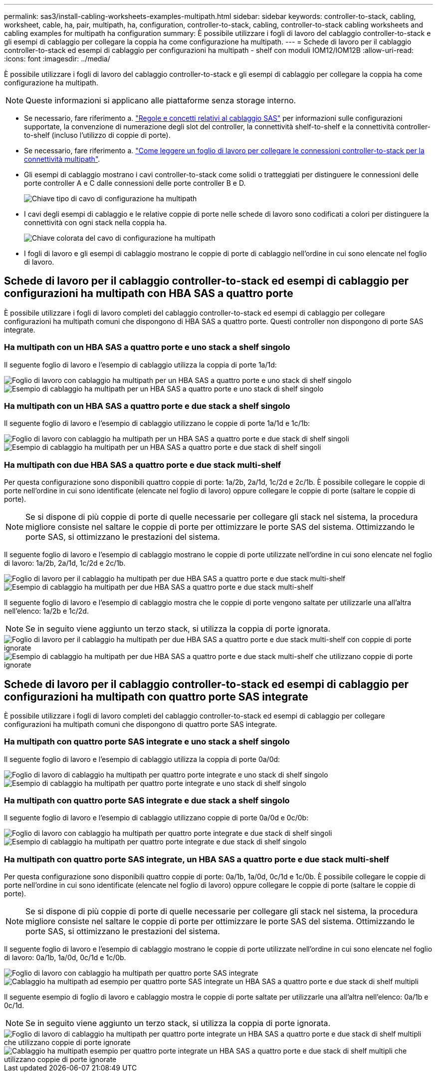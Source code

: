 ---
permalink: sas3/install-cabling-worksheets-examples-multipath.html 
sidebar: sidebar 
keywords: controller-to-stack, cabling, worksheet, cable, ha, pair, multipath, ha, configuration, controller-to-stack, cabling, controller-to-stack cabling worksheets and cabling examples for multipath ha configuration 
summary: È possibile utilizzare i fogli di lavoro del cablaggio controller-to-stack e gli esempi di cablaggio per collegare la coppia ha come configurazione ha multipath. 
---
= Schede di lavoro per il cablaggio controller-to-stack ed esempi di cablaggio per configurazioni ha multipath - shelf con moduli IOM12/IOM12B
:allow-uri-read: 
:icons: font
:imagesdir: ../media/


[role="lead"]
È possibile utilizzare i fogli di lavoro del cablaggio controller-to-stack e gli esempi di cablaggio per collegare la coppia ha come configurazione ha multipath.


NOTE: Queste informazioni si applicano alle piattaforme senza storage interno.

* Se necessario, fare riferimento a. link:install-cabling-rules.html["Regole e concetti relativi al cablaggio SAS"] per informazioni sulle configurazioni supportate, la convenzione di numerazione degli slot del controller, la connettività shelf-to-shelf e la connettività controller-to-shelf (incluso l'utilizzo di coppie di porte).
* Se necessario, fare riferimento a. link:install-cabling-worksheets-how-to-read-multipath.html["Come leggere un foglio di lavoro per collegare le connessioni controller-to-stack per la connettività multipath"].
* Gli esempi di cablaggio mostrano i cavi controller-to-stack come solidi o tratteggiati per distinguere le connessioni delle porte controller A e C dalle connessioni delle porte controller B e D.
+
image::../media/drw_controller_to_stack_cable_type_key.gif[Chiave tipo di cavo di configurazione ha multipath]

* I cavi degli esempi di cablaggio e le relative coppie di porte nelle schede di lavoro sono codificati a colori per distinguere la connettività con ogni stack nella coppia ha.
+
image::../media/drw_controller_to_stack_cable_color_key_non2600_4stackcolors.gif[Chiave colorata del cavo di configurazione ha multipath]

* I fogli di lavoro e gli esempi di cablaggio mostrano le coppie di porte di cablaggio nell'ordine in cui sono elencate nel foglio di lavoro.




== Schede di lavoro per il cablaggio controller-to-stack ed esempi di cablaggio per configurazioni ha multipath con HBA SAS a quattro porte

È possibile utilizzare i fogli di lavoro completi del cablaggio controller-to-stack ed esempi di cablaggio per collegare configurazioni ha multipath comuni che dispongono di HBA SAS a quattro porte. Questi controller non dispongono di porte SAS integrate.



=== Ha multipath con un HBA SAS a quattro porte e uno stack a shelf singolo

Il seguente foglio di lavoro e l'esempio di cablaggio utilizza la coppia di porte 1a/1d:

image::../media/drw_worksheet_mpha_slot_1_one_4porthba_one_singleshelf_stack.gif[Foglio di lavoro con cablaggio ha multipath per un HBA SAS a quattro porte e uno stack di shelf singolo]

image::../media/drw_mpha_slot_1_one_4porthba_one_singleshelf_stack.gif[Esempio di cablaggio ha multipath per un HBA SAS a quattro porte e uno stack di shelf singolo]



=== Ha multipath con un HBA SAS a quattro porte e due stack a shelf singolo

Il seguente foglio di lavoro e l'esempio di cablaggio utilizzano le coppie di porte 1a/1d e 1c/1b:

image::../media/drw_worksheet_mpha_slot_1_one_4porthba_two_singleshelf_stacks.gif[Foglio di lavoro con cablaggio ha multipath per un HBA SAS a quattro porte e due stack di shelf singoli]

image::../media/drw_mpha_slot_1_one_4porthba_two_singleshelf_stacks.gif[Esempio di cablaggio ha multipath per un HBA SAS a quattro porte e due stack di shelf singoli]



=== Ha multipath con due HBA SAS a quattro porte e due stack multi-shelf

Per questa configurazione sono disponibili quattro coppie di porte: 1a/2b, 2a/1d, 1c/2d e 2c/1b. È possibile collegare le coppie di porte nell'ordine in cui sono identificate (elencate nel foglio di lavoro) oppure collegare le coppie di porte (saltare le coppie di porte).


NOTE: Se si dispone di più coppie di porte di quelle necessarie per collegare gli stack nel sistema, la procedura migliore consiste nel saltare le coppie di porte per ottimizzare le porte SAS del sistema. Ottimizzando le porte SAS, si ottimizzano le prestazioni del sistema.

Il seguente foglio di lavoro e l'esempio di cablaggio mostrano le coppie di porte utilizzate nell'ordine in cui sono elencate nel foglio di lavoro: 1a/2b, 2a/1d, 1c/2d e 2c/1b.

image::../media/drw_worksheet_mpha_slots_1_and_2_two_4porthbas_two_stacks.gif[Foglio di lavoro per il cablaggio ha multipath per due HBA SAS a quattro porte e due stack multi-shelf]

image::../media/drw_mpha_slots_1_and_2_4porthbas_4_stacks.gif[Esempio di cablaggio ha multipath per due HBA SAS a quattro porte e due stack multi-shelf]

Il seguente foglio di lavoro e l'esempio di cablaggio mostra che le coppie di porte vengono saltate per utilizzarle una all'altra nell'elenco: 1a/2b e 1c/2d.


NOTE: Se in seguito viene aggiunto un terzo stack, si utilizza la coppia di porte ignorata.

image::../media/drw_worksheet_mpha_slots_1_and_2_two_4porthbas_two_stacks_skipped.gif[Foglio di lavoro per il cablaggio ha multipath per due HBA SAS a quattro porte e due stack multi-shelf con coppie di porte ignorate]

image::../media/drw_mpha_slots_1_and_2_two_4porthbas_two_stacks_skipped.gif[Esempio di cablaggio ha multipath per due HBA SAS a quattro porte e due stack multi-shelf che utilizzano coppie di porte ignorate]



== Schede di lavoro per il cablaggio controller-to-stack ed esempi di cablaggio per configurazioni ha multipath con quattro porte SAS integrate

È possibile utilizzare i fogli di lavoro completi del cablaggio controller-to-stack ed esempi di cablaggio per collegare configurazioni ha multipath comuni che dispongono di quattro porte SAS integrate.



=== Ha multipath con quattro porte SAS integrate e uno stack a shelf singolo

Il seguente foglio di lavoro e l'esempio di cablaggio utilizza la coppia di porte 0a/0d:

image::../media/drw_worksheet_mpha_slot_0_4ports_one_singleshelf_stack.gif[Foglio di lavoro di cablaggio ha multipath per quattro porte integrate e uno stack di shelf singolo]

image::../media/drw_mpha_slot_0_4ports_one_singleshelf_stack.gif[Esempio di cablaggio ha multipath per quattro porte integrate e uno stack di shelf singolo]



=== Ha multipath con quattro porte SAS integrate e due stack a shelf singolo

Il seguente foglio di lavoro e l'esempio di cablaggio utilizzano coppie di porte 0a/0d e 0c/0b:

image::../media/drw_worksheet_mpha_slot_0_4ports_two_singleshelf_stacks.gif[Foglio di lavoro con cablaggio ha multipath per quattro porte integrate e due stack di shelf singoli]

image::../media/drw_mpha_slot_0_4ports_two_singleshelf_stacks.gif[Esempio di cablaggio ha multipath per quattro porte integrate e due stack di shelf singolo]



=== Ha multipath con quattro porte SAS integrate, un HBA SAS a quattro porte e due stack multi-shelf

Per questa configurazione sono disponibili quattro coppie di porte: 0a/1b, 1a/0d, 0c/1d e 1c/0b. È possibile collegare le coppie di porte nell'ordine in cui sono identificate (elencate nel foglio di lavoro) oppure collegare le coppie di porte (saltare le coppie di porte).


NOTE: Se si dispone di più coppie di porte di quelle necessarie per collegare gli stack nel sistema, la procedura migliore consiste nel saltare le coppie di porte per ottimizzare le porte SAS del sistema. Ottimizzando le porte SAS, si ottimizzano le prestazioni del sistema.

Il seguente foglio di lavoro e l'esempio di cablaggio mostrano le coppie di porte utilizzate nell'ordine in cui sono elencate nel foglio di lavoro: 0a/1b, 1a/0d, 0c/1d e 1c/0b.

image::../media/drw_worksheet_mpha_slots_0_and_1_8ports_4stacks.gif[Foglio di lavoro con cablaggio ha multipath per quattro porte SAS integrate, un HBA SAS a quattro porte e due stack di shelf multipli]

image::../media/drw_mpha_slots_0_and_1_8ports_4_stacks.gif[Cablaggio ha multipath ad esempio per quattro porte SAS integrate un HBA SAS a quattro porte e due stack di shelf multipli]

Il seguente esempio di foglio di lavoro e cablaggio mostra le coppie di porte saltate per utilizzarle una all'altra nell'elenco: 0a/1b e 0c/1d.


NOTE: Se in seguito viene aggiunto un terzo stack, si utilizza la coppia di porte ignorata.

image::../media/drw_worksheet_mpha_slots_0_and_1_8ports_two_stacks_skipped.gif[Foglio di lavoro di cablaggio ha multipath per quattro porte integrate un HBA SAS a quattro porte e due stack di shelf multipli che utilizzano coppie di porte ignorate]

image::../media/drw_mpha_slots_0_and_1_8ports_two_stacks_skipped.gif[Cablaggio ha multipath esempio per quattro porte integrate un HBA SAS a quattro porte e due stack di shelf multipli che utilizzano coppie di porte ignorate]

